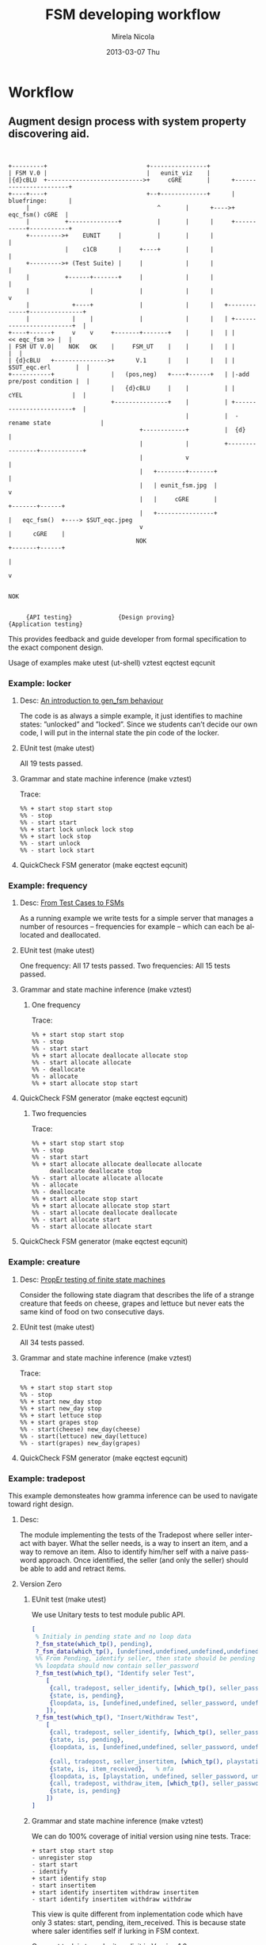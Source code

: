 #+STARTUP: showall hidestars
#+TAGS: DOCS(d) CODING(c) TESTING(t) PLANING(p)
#+LINK_UP: sitemap.html
#+LINK_HOME: main.html
#+COMMENT: toc:nil
#+OPTIONS: ^:nil
#+OPTIONS:   H:3 num:t toc:t \n:nil @:t ::t |:t ^:nil -:t f:t *:t <:t
#+OPTIONS:   TeX:t LaTeX:t skip:nil d:nil todo:t pri:nil tags:not-in-toc
#+DESCRIPTION: Augment design process with system property discovering aid.
#+KEYWORDS: TDD, 
#+LANGUAGE:  en

#+STYLE: <link rel="stylesheet" type="text/css" href="doc-style.css" />
#+STYLE: <link rel="stylesheet" type="text/css" href="stylesheet.css" />

#+TITLE: FSM developing workflow

#+AUTHOR:    Mirela Nicola
#+EMAIL:     mirela_nikola@yahoo.com
#+DATE:      2013-03-07 Thu



* Workflow

** Augment design process with system property discovering aid.

#+begin_src ditaa :file design_flow.png :cmdline  -s 1.0
  
  
  +---------+                            +----------------+
  | FSM V.0 |                            |   eunit_viz    |
  |{d}cBLU  +--------------------------->+     cGRE       |      +-----------------------+
  +----+----+                            +--+-------------+      |      bluefringe:      |
       |                                    ^       |      +---->+       eqc_fsm() cGRE  |
       |          +--------------+          |       |      |     +-----------+-----------+
       +--------->+    EUNIT     |          |       |      |                 |
                  |    c1CB      |     +----+       |      |                 |
       +--------->+ (Test Suite) |     |            |      |                 |
       |          +------+-------+     |            |      |                 |
       |                 |             |            |      |                 v     
       |            +----+             |            |      |   +-------------+---------------+
       |            |    |             |            |      |   | +------------------------+  |
  +----+------+     v    v     +-------+-------+    |      |   | |          << eqc_fsm >> |  |
  | FSM UT V.0|    NOK   OK    |     FSM_UT    |    |      |   | |                        |  |
  | {d}cBLU   +--------------->+      V.1      |    |      |   | |     $SUT_eqc.erl       |  |
  +-----------+                |   (pos,neg)   +----+------+   | |-add pre/post condition |  |
                               |   {d}cBLU     |    |          | |      cYEL              |  |
                               +---------------+    |          | +------------------------+  |
                                                    |          |  -rename state              |                         
                                       +------------+          |  {d}                        |             
                                       |            |          +----------------+------------+
                                       |            v                           | 
                                       |   +--------+-------+                   |
                                       |   | eunit_fsm.jpg  |                   v
                                       |   |     cGRE       |           +-------+------+
                                       |   +----------------+           |   eqc_fsm()  +----> $SUT_eqc.jpeg
                                       v                                |      cGRE    |    
                                      NOK                               +-------+------+
                                                                                | 
                                                                                v 

                                                                               NOK


       {API testing}             {Design proving}                  {Application testing}
#+end_src

#+results:
[[file:design_flow.png]]

 
   

   This provides feedback and guide developer from formal specification
   to the exact component design.

   Usage of examples
   make
   utest  (ut-shell)
   vztest
   eqctest
   eqcunit

*** Example: locker
**** Desc:  [[http://pdincau.wordpress.com/2010/09/07/an-introduction-to-gen_fsm-behaviour/][An introduction to gen_fsm behaviour]]
     The code is as always a simple example, it just identifies to
     machine states: ”unlocked” and ”locked”. Since we students can’t
     decide our own code, I will put in the internal state the pin
     code of the locker.

**** EUnit test (make utest)
     All 19 tests passed.

**** Grammar and state machine inference (make vztest)
     Trace:
#+begin_src shell
     %% + start stop start stop
     %% - stop
     %% - start start
     %% + start lock unlock lock stop
     %% + start lock stop
     %% - start unlock
     %% - start lock start
#+end_src
     
     [[file:locker_fsm.jpeg]]

**** QuickCheck FSM generator (make eqctest eqcunit)
     
     [[file:locker_eqc.jpg]]
     

*** Example: frequency
**** Desc: [[http://www.cs.kent.ac.uk/pubs/2010/3041/content.pdf][From Test Cases to FSMs]]
     As a running example we write tests for a simple server that 
     manages a number of resources – frequencies for example –
     which can each be allocated and deallocated.

**** EUnit test (make utest)
     One frequency: All 17 tests passed.
     Two frequencies: All 15 tests passed.
     

**** Grammar and state machine inference (make vztest)   
***** One frequency

      Trace:
#+begin_src shell
      %% + start stop start stop
      %% - stop
      %% - start start
      %% + start allocate deallocate allocate stop
      %% - start allocate allocate
      %% - deallocate
      %% - allocate
      %% + start allocate stop start
#+end_src      

      [[file:single_frequency_fsm.jpeg]]

**** QuickCheck FSM generator (make eqctest eqcunit)

     [[file:single_frequency_eqc.jpg]]

***** Two frequencies

      Trace:
#+begin_src shell
      %% + start stop start stop
      %% - stop
      %% - start start
      %% + start allocate allocate deallocate allocate
           deallocate deallocate stop
      %% - start allocate allocate allocate
      %% - allocate
      %% - deallocate
      %% + start allocate stop start
      %% + start allocate allocate stop start
      %% - start allocate deallocate deallocate
      %% - start allocate start
      %% - start allocate allocate start
#+end_src

      [[file:two_frequency_fsm.jpeg]]
      
**** QuickCheck FSM generator (make eqctest eqcunit)
     
     [[file:two_frequencies_eqc.jpg]]

*** Example: creature
**** Desc: [[http://proper.softlab.ntua.gr/Tutorials/PropEr_testing_of_finite_state_machines.html][PropEr testing of finite state machines]]
     Consider the following state diagram that describes the life of a
     strange creature that feeds on cheese, grapes and lettuce but
     never eats the same kind of food on two consecutive days.

**** EUnit test (make utest)
     All 34 tests passed.

**** Grammar and state machine inference (make vztest)    
     Trace:
#+begin_src shell
     %% + start stop start stop
     %% - stop
     %% + start new_day stop
     %% + start new_day stop
     %% + start lettuce stop
     %% + start grapes stop
     %% - start(cheese) new_day(cheese)
     %% - start(lettuce) new_day(lettuce) 
     %% - start(grapes) new_day(grapes)    
#+end_src

     [[file:creature_fsm.jpeg]]

**** QuickCheck FSM generator (make eqctest eqcunit)
     
     [[file:creature_eqc.jpg]]

*** Example: tradepost
    This example demonsteates how gramma inference can be used to
    navigate toward right design.

**** Desc: 
     The module implementing the tests of the Tradepost where seller
     interact with bayer. What the seller needs, is a way to insert an
     item, and a way to remove an item. Also to identify him/her self with
     a naive password approach. Once identified, the seller (and only the
     seller) should be able to add and retract items.

     

**** Version Zero
     
***** EUnit test (make utest)
      We use Unitary tests to test module public API.
#+begin_src erlang
     [
      % Initialy in pending state and no loop data
      ?_fsm_state(which_tp(), pending),
      ?_fsm_data(which_tp(), [undefined,undefined,undefined,undefined,undefined]),
      %% From Pending, identify seller, then state should be pending
      %% loopdata should now contain seller_password
      ?_fsm_test(which_tp(), "Identify seler Test",
		 [
		  {call, tradepost, seller_identify, [which_tp(), seller_password], ok},
		  {state, is, pending},
		  {loopdata, is, [undefined,undefined, seller_password, undefined,undefined]}
		 ]),
      ?_fsm_test(which_tp(), "Insert/Withdraw Test",
		 [
		  {call, tradepost, seller_identify, [which_tp(), seller_password], ok},
		  {state, is, pending},
		  {loopdata, is, [undefined,undefined, seller_password, undefined,undefined]},

		  {call, tradepost, seller_insertitem, [which_tp(), playstation, seller_password], ok},
		  {state, is, item_received},	% mfa
		  {loopdata, is, [playstation, undefined, seller_password, undefined,undefined]},
		  {call, tradepost, withdraw_item, [which_tp(), seller_password], ok},
		  {state, is, pending}
		 ])
     ]
#+end_src
      

***** Grammar and state machine inference (make vztest)    
      We can do 100% coverage of initial version using nine tests.
      Trace:
#+begin_src shell
 + start stop start stop
 - unregister stop
 - start start
 - identify
 + start identify stop
 - start insertitem
 + start identify insertitem withdraw insertitem
 - start identify insertitem withdraw withdraw 
#+end_src
      
      [[file:tracepost-v.0_fsm.jpeg]]



      This view is quite different from inplementation code which have
      only 3 states: start, pending, item_received. This is because
      state where saler identifies self if lurking in FSM context.
      
      Our next task is to make it explicit in Version 1.0
